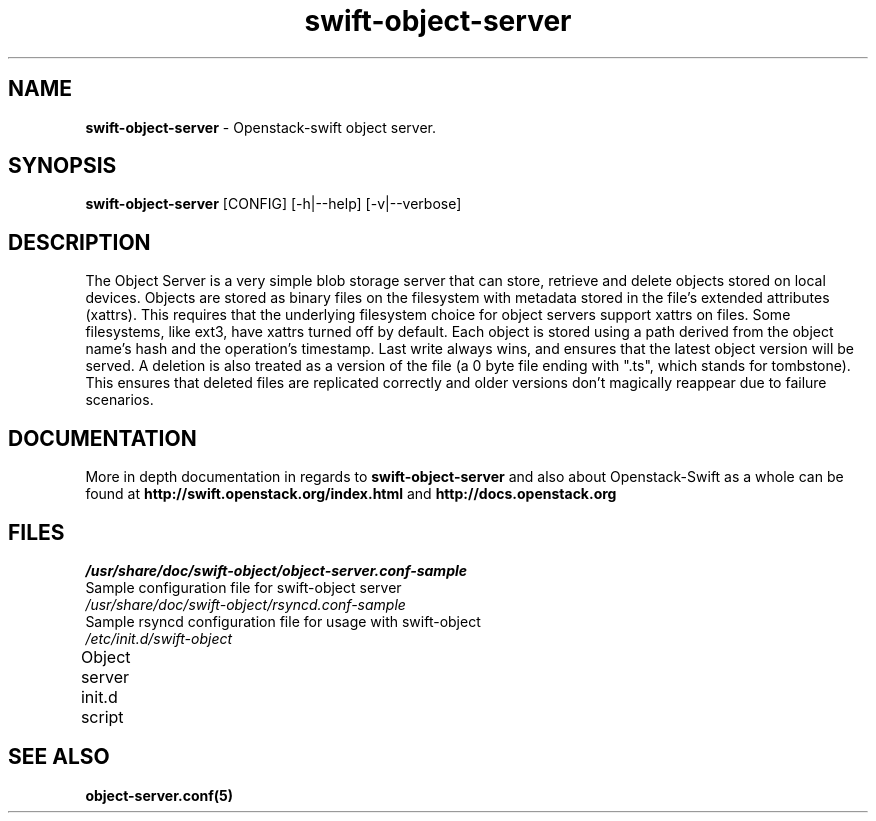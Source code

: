 .\"
.\" Author: Joao Marcelo Martins <marcelo.martins@rackspace.com> or <btorch@gmail.com>
.\" Copyright (c) 2010-2011 OpenStack, LLC.
.\"
.\" Licensed under the Apache License, Version 2.0 (the "License");
.\" you may not use this file except in compliance with the License.
.\" You may obtain a copy of the License at
.\"
.\"    http://www.apache.org/licenses/LICENSE-2.0
.\"
.\" Unless required by applicable law or agreed to in writing, software
.\" distributed under the License is distributed on an "AS IS" BASIS,
.\" WITHOUT WARRANTIES OR CONDITIONS OF ANY KIND, either express or
.\" implied.
.\" See the License for the specific language governing permissions and
.\" limitations under the License.
.\"  
.TH swift-object-server 1 "8/26/2011" "Linux" "OpenStack Swift"

.SH NAME 
.LP
.B swift-object-server
\- Openstack-swift object server.

.SH SYNOPSIS
.LP
.B swift-object-server
[CONFIG] [-h|--help] [-v|--verbose]

.SH DESCRIPTION 
.PP
The Object Server is a very simple blob storage server that can store, retrieve
and delete objects stored on local devices. Objects are stored as binary files 
on the filesystem with metadata stored in the file's extended attributes (xattrs).
This requires that the underlying filesystem choice for object servers support 
xattrs on files. Some filesystems, like ext3, have xattrs turned off by default. 
Each object is stored using a path derived from the object name's hash and the operation's
timestamp. Last write always wins, and ensures that the latest object version will be
served. A deletion is also treated as a version of the file (a 0 byte file ending with
".ts", which stands for tombstone). This ensures that deleted files are replicated 
correctly and older versions don't magically reappear due to failure scenarios.

.SH DOCUMENTATION
.LP
More in depth documentation in regards to 
.BI swift-object-server
and also about Openstack-Swift as a whole can be found at 
.BI http://swift.openstack.org/index.html
and 
.BI http://docs.openstack.org

.SH FILES
.IP "\fI/usr/share/doc/swift-object/object-server.conf-sample\fR" 0
Sample configuration file for swift-object server
.IP "\fI/usr/share/doc/swift-object/rsyncd.conf-sample\fR" 0
Sample rsyncd configuration file for usage with swift-object
.IP "\fI/etc/init.d/swift-object\fR" 0
Object server init.d script	



.SH "SEE ALSO"
.BR object-server.conf(5)
